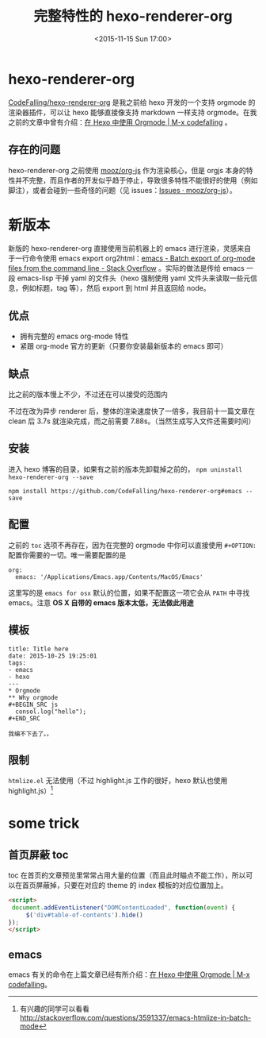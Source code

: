 #+TITLE: 完整特性的 hexo-renderer-org
#+DATE: <2015-11-15 Sun 17:00>
#+TAGS: project, emacs, hexo-renderer-org
#+LAYOUT: post
#+CATEGORIES: PROJECT

* hexo-renderer-org

[[https://github.com/CodeFalling/hexo-renderer-org][CodeFalling/hexo-renderer-org]] 是我之前给 hexo 开发的一个支持 orgmode 的渲染器插件，可以让 hexo 能够直接像支持 markdown 一样支持 orgmode。在我之前的文章中曾有介绍：[[http://codefalling.com/2015/10/25/use-orgmode-with-hexo/][在 Hexo 中使用 Orgmode | M-x codefalling]] 。

** 存在的问题
hexo-renderer-org 之前使用 [[https://github.com/mooz/org-js][mooz/org-js]] 作为渲染核心，但是 orgjs 本身的特性并不完整，而且作者的开发似乎趋于停止，导致很多特性不能很好的使用（例如脚注），或者会碰到一些奇怪的问题（见 issues：[[https://github.com/mooz/org-js/issues][Issues · mooz/org-js]]）。

* 新版本

新版的 hexo-renderer-org 直接使用当前机器上的 emacs 进行渲染，灵感来自于一行命令使用 emacs export org2html：[[http://stackoverflow.com/questions/22072773/batch-export-of-org-mode-files-from-the-command-line][emacs - Batch export of org-mode files from the command line - Stack Overflow]] 。实际的做法是传给 emacs 一段 emacs-lisp 干掉 yaml 的文件头（hexo 强制使用 yaml 文件头来读取一些元信息，例如标题，tag 等），然后 export 到 html 并且返回给 node。

#+BEGIN_HTML
<!--more-->
#+END_HTML
** 优点

+ 拥有完整的 emacs org-mode 特性
+ 紧跟 org-mode 官方的更新（只要你安装最新版本的 emacs 即可）

** 缺点

比之前的版本慢上不少，不过还在可以接受的范围内

不过在改为异步 renderer 后，整体的渲染速度快了一倍多，我目前十一篇文章在 clean 后 3.7s 就渲染完成，而之前需要 7.88s。（当然生成写入文件还需要时间）

** 安装

进入 hexo 博客的目录，如果有之前的版本先卸载掉之前的， =npm uninstall hexo-renderer-org --save=

#+BEGIN_SRC shell
  npm install https://github.com/CodeFalling/hexo-renderer-org#emacs --save
#+END_SRC

** 配置
之前的 =toc= 选项不再存在，因为在完整的 orgmode 中你可以直接使用 =#+OPTION:= 配置你需要的一切。唯一需要配置的是

#+BEGIN_EXAMPLE
  org:
    emacs: '/Applications/Emacs.app/Contents/MacOS/Emacs'
#+END_EXAMPLE

这里写的是 =emacs for osx= 默认的位置，如果不配置这一项它会从 =PATH= 中寻找 emacs。注意 *OS X 自带的 emacs 版本太低，无法做此用途*

** 模板
#+BEGIN_EXAMPLE
  title: Title here
  date: 2015-10-25 19:25:01
  tags:
  - emacs
  - hexo
  ---
  ,* Orgmode
  ,** Why orgmode
  ,#+BEGIN_SRC js
    consol.log("hello");
  ,#+END_SRC

  我编不下去了。。
#+END_EXAMPLE
** 限制


=htmlize.el= 无法使用（不过 highlight.js 工作的很好，hexo 默认也使用 highlight.js）[fn::有兴趣的同学可以看看 http://stackoverflow.com/questions/3591337/emacs-htmlize-in-batch-mode]

* some trick

** 首页屏蔽 toc

toc 在首页的文章预览里常常占用大量的位置（而且此时瞄点不能工作），所以可以在首页屏蔽掉，只要在对应的 theme 的 index 模板的对应位置加上。

#+BEGIN_SRC html
  <script>
   document.addEventListener("DOMContentLoaded", function(event) {
       $('div#table-of-contents').hide()
  });
  </script>
#+END_SRC

** emacs

emacs 有关的命令在上篇文章已经有所介绍：[[http://codefalling.com/2015/10/25/use-orgmode-with-hexo/#sec-4][在 Hexo 中使用 Orgmode | M-x codefalling]]。
